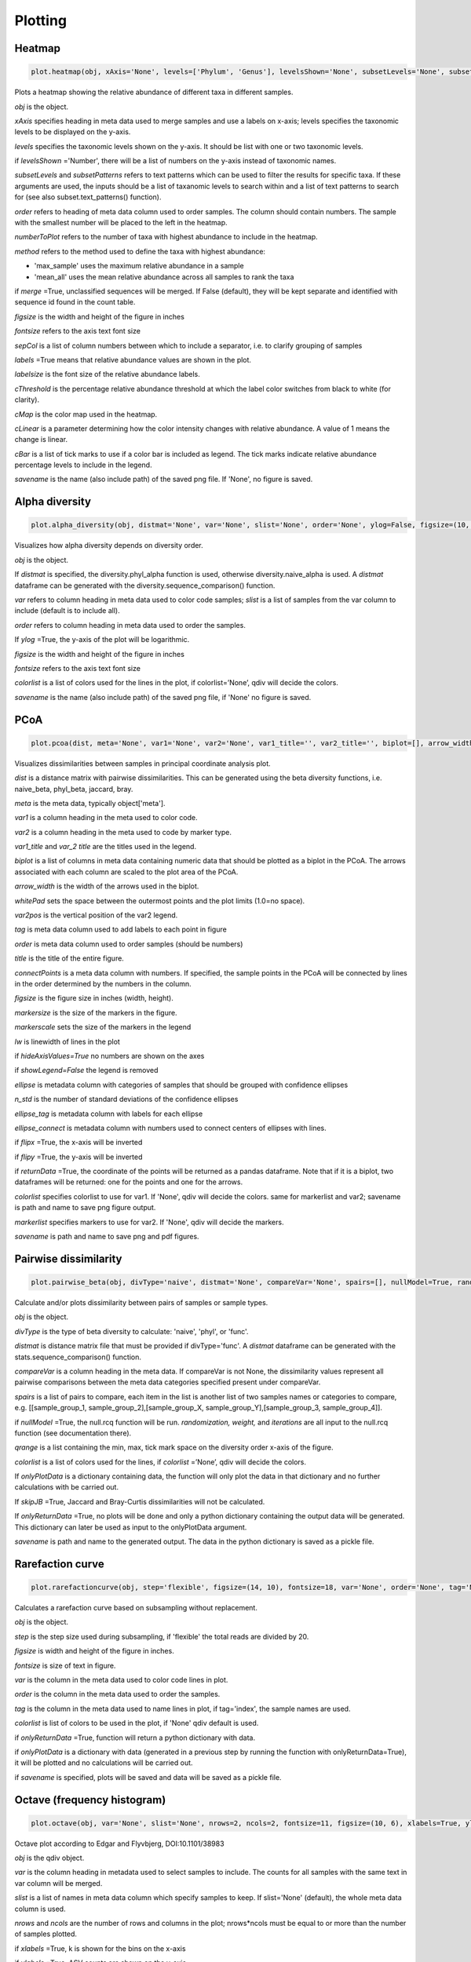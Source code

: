 Plotting
********

Heatmap
#######

.. code-block:: python

   plot.heatmap(obj, xAxis='None', levels=['Phylum', 'Genus'], levelsShown='None', subsetLevels='None', subsetPatterns='None', order='None', numberToPlot=20, method='max_sample', merge=False, figsize=(14, 10), fontsize=15, sepCol = [], labels=True, labelsize=10, cThreshold=8, cMap='Reds', cLinear=0.5, cBar=[], savename='None')

Plots a heatmap showing the relative abundance of different taxa in different samples.

*obj* is the object. 

*xAxis* specifies heading in meta data used to merge samples and use a labels on x-axis; levels specifies the taxonomic levels to be displayed on the y-axis.

*levels* specifies the taxonomic levels shown on the y-axis. It should be list with one or two taxonomic levels.

if *levelsShown* ='Number', there will be a list of numbers on the y-axis instead of taxonomic names.

*subsetLevels* and *subsetPatterns* refers to text patterns which can be used to filter the results for specific taxa.
If these arguments are used, the inputs should be a list of taxanomic levels to search within and a list of text patterns to search for (see also subset.text_patterns() function).

*order* refers to heading of meta data column used to order samples. The column should contain numbers.
The sample with the smallest number will be placed to the left in the heatmap.

*numberToPlot* refers to the number of taxa with highest abundance to include in the heatmap. 

*method* refers to the method used to define the taxa with highest abundance: 

- 'max_sample' uses the maximum relative abundance in a sample
- 'mean_all' uses the mean relative abundance across all samples to rank the taxa

if *merge* =True, unclassified sequences will be merged. If False (default), they will be kept separate and identified with sequence id found in the count table.

*figsize* is the width and height of the figure in inches

*fontsize* refers to the axis text font size

*sepCol* is a list of column numbers between which to include a separator, i.e. to clarify grouping of samples 

*labels* =True means that relative abundance values are shown in the plot. 

*labelsize* is the font size of the relative abundance labels.

*cThreshold* is the percentage relative abundance threshold at which the label color switches from black to white (for clarity). 

*cMap* is the color map used in the heatmap.

*cLinear* is a parameter determining how the color intensity changes with relative abundance. A value of 1 means the change is linear.

*cBar* is a list of tick marks to use if a color bar is included as legend. The tick marks indicate relative abundance percentage levels to include in the legend. 

*savename* is the name (also include path) of the saved png file. If 'None', no figure is saved.

Alpha diversity
###############

.. code-block:: python

   plot.alpha_diversity(obj, distmat='None', var='None', slist='None', order='None', ylog=False, figsize=(10, 6), fontsize=18, colorlist='None', savename='None')

Visualizes how alpha diversity depends on diversity order.

*obj* is the object. 

If *distmat* is specified, the diversity.phyl_alpha function is used, otherwise diversity.naive_alpha is used. A *distmat* dataframe can be generated with the diversity.sequence_comparison() function.

*var* refers to column heading in meta data used to color code samples; *slist* is a list of samples from the var column to include (default is to include all).

*order* refers to column heading in meta data used to order the samples. 

If *ylog* =True, the y-axis of the plot will be logarithmic.

*figsize* is the width and height of the figure in inches

*fontsize* refers to the axis text font size

*colorlist* is a list of colors used for the lines in the plot, if colorlist=’None’, qdiv will decide the colors. 

*savename* is the name (also include path) of the saved png file, if 'None' no figure is saved.

PCoA
####

.. code-block:: python

   plot.pcoa(dist, meta='None', var1='None', var2='None', var1_title='', var2_title='', biplot=[], arrow_width=0.001, whitePad=1.1, var2pos=0.4, tag='None', order='None', title='', connectPoints='None', figsize=(9, 6), fontsize=12, markersize=50, markerscale=1.1, lw=1, hideAxisValues=False, showLegend=True, ellipse='None', n_std=2, ellipse_tag='None', ellipse_connect='None', flipx=False, flipy=False, returnData=False, colorlist='None', markerlist='None', savename='None')

Visualizes dissimilarities between samples in principal coordinate analysis plot.

*dist* is a distance matrix with pairwise dissimilarities. This can be generated using the beta diversity functions, i.e. naive_beta, phyl_beta, jaccard, bray.

*meta* is the meta data, typically object['meta'].

*var1* is a column heading in the meta used to color code.

*var2* is a column heading in the meta used to code by marker type.

*var1_title* and *var_2 title* are the titles used in the legend.

*biplot* is a list of columns in meta data containing numeric data that should be plotted as a biplot in the PCoA. The arrows associated with each column are scaled to the plot area of the PCoA.

*arrow_width* is the width of the arrows used in the biplot.

*whitePad* sets the space between the outermost points and the plot limits (1.0=no space).

*var2pos* is the vertical position of the var2 legend.

*tag* is meta data column used to add labels to each point in figure

*order* is meta data column used to order samples (should be numbers)

*title* is the title of the entire figure.

*connectPoints* is a meta data column with numbers. If specified, the sample points in the PCoA will be connected by lines in the order determined by the numbers in the column.

*figsize* is the figure size in inches (width, height).

*markersize* is the size of the markers in the figure.

*markerscale* sets the size of the markers in the legend

*lw* is linewidth of lines in the plot

if *hideAxisValues=True* no numbers are shown on the axes

if *showLegend=False* the legend is removed

*ellipse* is metadata column with categories of samples that should be grouped with confidence ellipses

*n_std* is the number of standard deviations of the confidence ellipses

*ellipse_tag* is metadata column with labels for each ellipse

*ellipse_connect* is metadata column with numbers used to connect centers of ellipses with lines.

if *flipx* =True, the x-axis will be inverted

if *flipy* =True, the y-axis will be inverted

if *returnData* =True, the coordinate of the points will be returned as a pandas dataframe. Note that if it is a biplot, two dataframes will be returned: one for the points and one for the arrows.

*colorlist* specifies colorlist to use for var1. If 'None', qdiv will decide the colors. same for markerlist and var2; savename is path and name to save png figure output.

*markerlist* specifies markers to use for var2. If 'None', qdiv will decide the markers. 

*savename* is path and name to save png and pdf figures.

Pairwise dissimilarity
######################

.. code-block:: python

   plot.pairwise_beta(obj, divType='naive', distmat='None', compareVar='None', spairs=[], nullModel=True, randomization='abundance', weight=0, iterations=10, qrange=[0, 2, 0.5], colorlist='None', onlyPlotData='None', skipJB=False, onlyReturnData=False, savename='None')

Calculate and/or plots dissimilarity between pairs of samples or sample types.

*obj* is the object. 

*divType* is the type of beta diversity to calculate: 'naive', 'phyl', or 'func'.

*distmat* is distance matrix file that must be provided if divType='func'. A *distmat* dataframe can be generated with the stats.sequence_comparison() function.

*compareVar* is a column heading in the meta data. If compareVar is not None, the dissimilarity values represent all pairwise comparisons 
between the meta data categories specified present under compareVar. 

*spairs* is a list of pairs to compare, each item in the list is another list of two samples names or categories to compare, e.g. [[sample_group_1, sample_group_2],[sample_group_X, sample_group_Y],[sample_group_3, sample_group_4]]. 

if *nullModel* =True, the null.rcq function will be run. *randomization,* *weight,* and *iterations* are all input to the null.rcq function (see documentation there).

*qrange* is a list containing the min, max, tick mark space on the diversity order x-axis of the figure.

*colorlist* is a list of colors used for the lines, if *colorlist* =’None’, qdiv will decide the colors.

If *onlyPlotData* is a dictionary containing data, the function will only plot the data in that dictionary and no further calculations with be carried out.

If *skipJB* =True, Jaccard and Bray-Curtis dissimilarities will not be calculated. 

If *onlyReturnData* =True, no plots will be done and only a python dictionary containing the output data will be generated. This dictionary can later be used as input to the onlyPlotData argument. 

*savename* is path and name to the generated output. The data in the python dictionary is saved as a pickle file.

Rarefaction curve
#################

.. code-block:: python

   plot.rarefactioncurve(obj, step='flexible', figsize=(14, 10), fontsize=18, var='None', order='None', tag='None', colorlist='None', onlyReturnData=False, onlyPlotData='None', savename='None')

Calculates a rarefaction curve based on subsampling without replacement.

*obj* is the object. 

*step* is the step size used during subsampling, if 'flexible' the total reads are divided by 20.

*figsize* is width and height of the figure in inches.

*fontsize* is size of text in figure.

*var* is the column in the meta data used to color code lines in plot.

*order* is the column in the meta data used to order the samples.

*tag* is the column in the meta data used to name lines in plot, if tag='index', the sample names are used.

*colorlist* is list of colors to be used in the plot, if 'None' qdiv default is used.

if *onlyReturnData* =True, function will return a python dictionary with data.

if *onlyPlotData* is a dictionary with data (generated in a previous step by running the function with onlyReturnData=True), it will be plotted and no calculations will be carried out.

if *savename* is specified, plots will be saved and data will be saved as a pickle file.

Octave (frequency histogram)
############################

.. code-block:: python

   plot.octave(obj, var='None', slist='None', nrows=2, ncols=2, fontsize=11, figsize=(10, 6), xlabels=True, ylabels=True, title=True, color='blue', savename='None')

Octave plot according to Edgar and Flyvbjerg, DOI:10.1101/38983

*obj* is the qdiv object. 

*var* is the column heading in metadata used to select samples to include. The counts for all samples with the same text in var column will be merged.

*slist* is a list of names in meta data column which specify samples to keep. If slist='None' (default), the whole meta data column is used.

*nrows* and *ncols* are the number of rows and columns in the plot; nrows*ncols must be equal to or more than the number of samples plotted.

if *xlabels* =True, k is shown for the bins on the x-axis

if *ylabels* =True, ASV counts are shown on the y-axis

if *title* =True, sample name is shown as title for each panel

*color* determines color of bars

*savename* is path and name of file.

Dissimilarity contributions of taxa
###################################

.. code-block:: python

   plot.dissimilarity_contributions(obj, var='None', q=1, index='local', numberToPlot=20, levels=['Genus'], fromFile='None', figsize=(18/2.54, 14/2.54), fontsize=10, savename='None')

Plot showing contribution of each taxon to observed dissimilarity between multiple samples.

*obj* is the qdiv object.

*var* is the column heading in the meta data used to categorize the samples. If a category has two or more samples, dissimilarity samples within that category is calculated.

*q* is the diversity order. 

*index* is the type of dissimilarity index (either local or regional).

*numberToPlot* is the number of taxa to include.

*levels* are taxonomic levels to include on y-axis.

*fromFile* could be that path to a csv file generated with the output from diversity.naive_dissimilarity_contributions.

*savename* is path and name of files to be saved.
